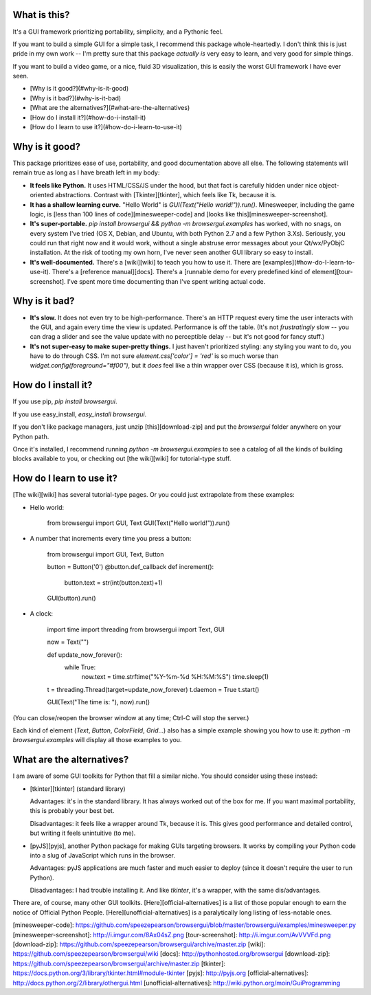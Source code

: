 What is this?
-------------
It's a GUI framework prioritizing portability, simplicity, and a Pythonic feel.

If you want to build a simple GUI for a simple task, I recommend this package whole-heartedly. I don't think this is just pride in my own work -- I'm pretty sure that this package *actually is* very easy to learn, and very good for simple things.

If you want to build a video game, or a nice, fluid 3D visualization, this is easily the worst GUI framework I have ever seen.

- [Why is it good?](#why-is-it-good)
- [Why is it bad?](#why-is-it-bad)
- [What are the alternatives?](#what-are-the-alternatives)
- [How do I install it?](#how-do-i-install-it)
- [How do I learn to use it?](#how-do-i-learn-to-use-it)


Why is it good?
---------------

This package prioritizes ease of use, portability, and good documentation above all else. The following statements will remain true as long as I have breath left in my body:

- **It feels like Python.** It uses HTML/CSS/JS under the hood, but that fact is carefully hidden under nice object-oriented abstractions. Contrast with [Tkinter][tkinter], which feels like Tk, because it is.
- **It has a shallow learning curve.** "Hello World" is `GUI(Text("Hello world!")).run()`. Minesweeper, including the game logic, is [less than 100 lines of code][minesweeper-code] and [looks like this][minesweeper-screenshot].
- **It's super-portable.** `pip install browsergui && python -m browsergui.examples` has worked, with no snags, on every system I've tried (OS X, Debian, and Ubuntu, with both Python 2.7 and a few Python 3.Xs). Seriously, you could run that right now and it would work, without a single abstruse error messages about your Qt/wx/PyObjC installation. At the risk of tooting my own horn, I've never seen another GUI library so easy to install.
- **It's well-documented.** There's a [wiki][wiki] to teach you how to use it. There are [examples](#how-do-I-learn-to-use-it). There's a [reference manual][docs]. There's a [runnable demo for every predefined kind of element][tour-screenshot]. I've spent more time documenting than I've spent writing actual code.

Why is it bad?
--------------

- **It's slow.** It does not even try to be high-performance. There's an HTTP request every time the user interacts with the GUI, and again every time the view is updated. Performance is off the table. (It's not *frustratingly* slow -- you can drag a slider and see the value update with no perceptible delay -- but it's not good for fancy stuff.)
- **It's not super-easy to make super-pretty things.** I just haven't prioritized styling: any styling you want to do, you have to do through CSS. I'm not sure `element.css['color'] = 'red'` is so much worse than `widget.config(foreground="#f00")`, but it *does* feel like a thin wrapper over CSS (because it is), which is gross.

How do I install it?
--------------------

If you use pip, `pip install browsergui`.

If you use easy_install, `easy_install browsergui`.

If you don't like package managers, just unzip [this][download-zip] and put the `browsergui` folder anywhere on your Python path.

Once it's installed, I recommend running `python -m browsergui.examples` to see a catalog of all the kinds of building blocks available to you, or checking out [the wiki][wiki] for tutorial-type stuff.


How do I learn to use it?
-------------------------

[The wiki][wiki] has several tutorial-type pages. Or you could just extrapolate from these examples:

- Hello world:

        from browsergui import GUI, Text
        GUI(Text("Hello world!")).run()

- A number that increments every time you press a button:

        from browsergui import GUI, Text, Button

        button = Button('0')
        @button.def_callback
        def increment():
          button.text = str(int(button.text)+1)

        GUI(button).run()

- A clock:

        import time
        import threading
        from browsergui import Text, GUI

        now = Text("")

        def update_now_forever():
          while True:
            now.text = time.strftime("%Y-%m-%d %H:%M:%S")
            time.sleep(1)

        t = threading.Thread(target=update_now_forever)
        t.daemon = True
        t.start()

        GUI(Text("The time is: "), now).run()

(You can close/reopen the browser window at any time; Ctrl-C will stop the server.)

Each kind of element (`Text`, `Button`, `ColorField`, `Grid`...) also has a simple example showing you how to use it: `python -m browsergui.examples` will display all those examples to you.

What are the alternatives?
--------------------------

I am aware of some GUI toolkits for Python that fill a similar niche. You should consider using these instead:

- [tkinter][tkinter] (standard library)

  Advantages: it's in the standard library. It has always worked out of the box for me. If you want maximal portability, this is probably your best bet.

  Disadvantages: it feels like a wrapper around Tk, because it is. This gives good performance and detailed control, but writing it feels unintuitive (to me).

- [pyJS][pyjs], another Python package for making GUIs targeting browsers. It works by compiling your Python code into a slug of JavaScript which runs in the browser.

  Advantages: pyJS applications are much faster and much easier to deploy (since it doesn't require the user to run Python).

  Disadvantages: I had trouble installing it. And like `tkinter`, it's a wrapper, with the same dis/advantages.

There are, of course, many other GUI toolkits. [Here][official-alternatives] is a list of those popular enough to earn the notice of Official Python People. [Here][unofficial-alternatives] is a paralytically long listing of less-notable ones.

[minesweeper-code]: https://github.com/speezepearson/browsergui/blob/master/browsergui/examples/minesweeper.py
[minesweeper-screenshot]: http://i.imgur.com/8Ax04sZ.png
[tour-screenshot]: http://i.imgur.com/AvVVVFd.png
[download-zip]: https://github.com/speezepearson/browsergui/archive/master.zip
[wiki]: https://github.com/speezepearson/browsergui/wiki
[docs]: http://pythonhosted.org/browsergui
[download-zip]: https://github.com/speezepearson/browsergui/archive/master.zip
[tkinter]: https://docs.python.org/3/library/tkinter.html#module-tkinter
[pyjs]: http://pyjs.org
[official-alternatives]: http://docs.python.org/2/library/othergui.html
[unofficial-alternatives]: http://wiki.python.org/moin/GuiProgramming



